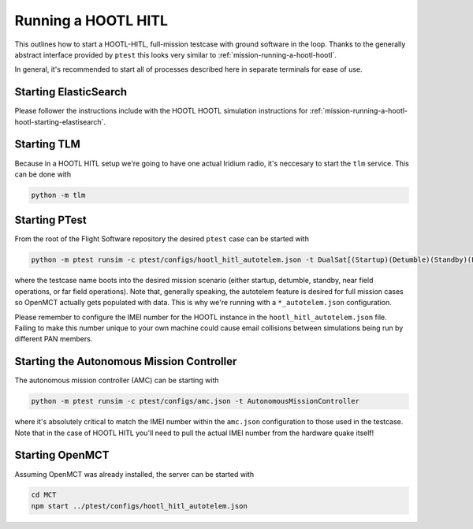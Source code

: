 
.. _mission-running-a-hootl-hitl:

==============================
Running a HOOTL HITL
==============================

This outlines how to start a HOOTL-HITL, full-mission testcase with ground software in the loop.
Thanks to the generally abstract interface provided by ``ptest`` this looks very similar to :ref:`mission-running-a-hootl-hootl`.

In general, it's recommended to start all of processes described here in separate terminals for ease of use.


Starting ElasticSearch
------------------------------

Please follower the instructions include with the HOOTL HOOTL simulation instructions for :ref:`mission-running-a-hootl-hootl-starting-elastisearch`.


.. _mission-running-a-hootl-hitl-starting-tlm:

Starting TLM
------------------------------

Because in a HOOTL HITL setup we're going to have one actual Iridium radio, it's neccesary to start the ``tlm`` service.
This can be done with

.. code-block:: bash

   python -m tlm


.. _mission-running-a-hootl-hitl-starting-ptest:

Starting PTest
------------------------------

From the root of the Flight Software repository the desired ``ptest`` case can be started with

.. code-block:: bash

    python -m ptest runsim -c ptest/configs/hootl_hitl_autotelem.json -t DualSat[(Startup)(Detumble)(Standby)(FarField)(NearField)]Case

where the testcase name boots into the desired mission scenario (either startup, detumble, standby, near field operations, or far field operations).
Note that, generally speaking, the autotelem feature is desired for full mission cases so OpenMCT actually gets populated with data.
This is why we're running with a ``*_autotelem.json`` configuration.

Please remember to configure the IMEI number for the HOOTL instance in the ``hootl_hitl_autotelem.json`` file.
Failing to make this number unique to your own machine could cause email collisions between simulations being run by different PAN members.


.. _mission-running-a-hootl-hitl-starting-the-autonomous-mission-controller:

Starting the Autonomous Mission Controller
-------------------------------------------

The autonomous mission controller (AMC) can be starting with

.. code-block:: bash

    python -m ptest runsim -c ptest/configs/amc.json -t AutonomousMissionController

where it's absolutely critical to match the IMEI number within the ``amc.json`` configuration to those used in the testcase.
Note that in the case of HOOTL HITL you'll need to pull the actual IMEI number from the hardware quake itself!


.. _mission-running-a-hootl-hitl-starting-openmct:

Starting OpenMCT
------------------------------

Assuming OpenMCT was already installed, the server can be started with

.. code-block:: bash

    cd MCT
    npm start ../ptest/configs/hootl_hitl_autotelem.json
